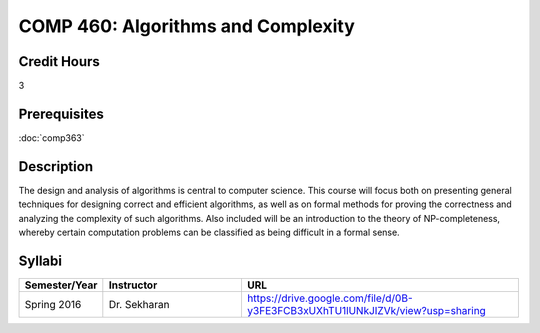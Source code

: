.. index:: algorithms and complexity
   algorithms

COMP 460: Algorithms and Complexity
=======================================================

Credit Hours
-----------------------------------

3

Prerequisites
----------------------------

:doc:`comp363`


Description
----------------------------

The design and analysis of algorithms is central to computer science. This
course will focus both on presenting general techniques for designing correct
and efficient algorithms, as well as on formal methods for proving the
correctness and analyzing the complexity of such algorithms. Also included
will be an introduction to the theory of NP-completeness, whereby certain
computation problems can be classified as being difficult in a formal sense.

Syllabi
--------------------

.. csv-table:: 
   	:header: "Semester/Year", "Instructor", "URL"
   	:widths: 15, 25, 50

	"Spring 2016", "Dr. Sekharan", "https://drive.google.com/file/d/0B-y3FE3FCB3xUXhTU1lUNkJIZVk/view?usp=sharing"
